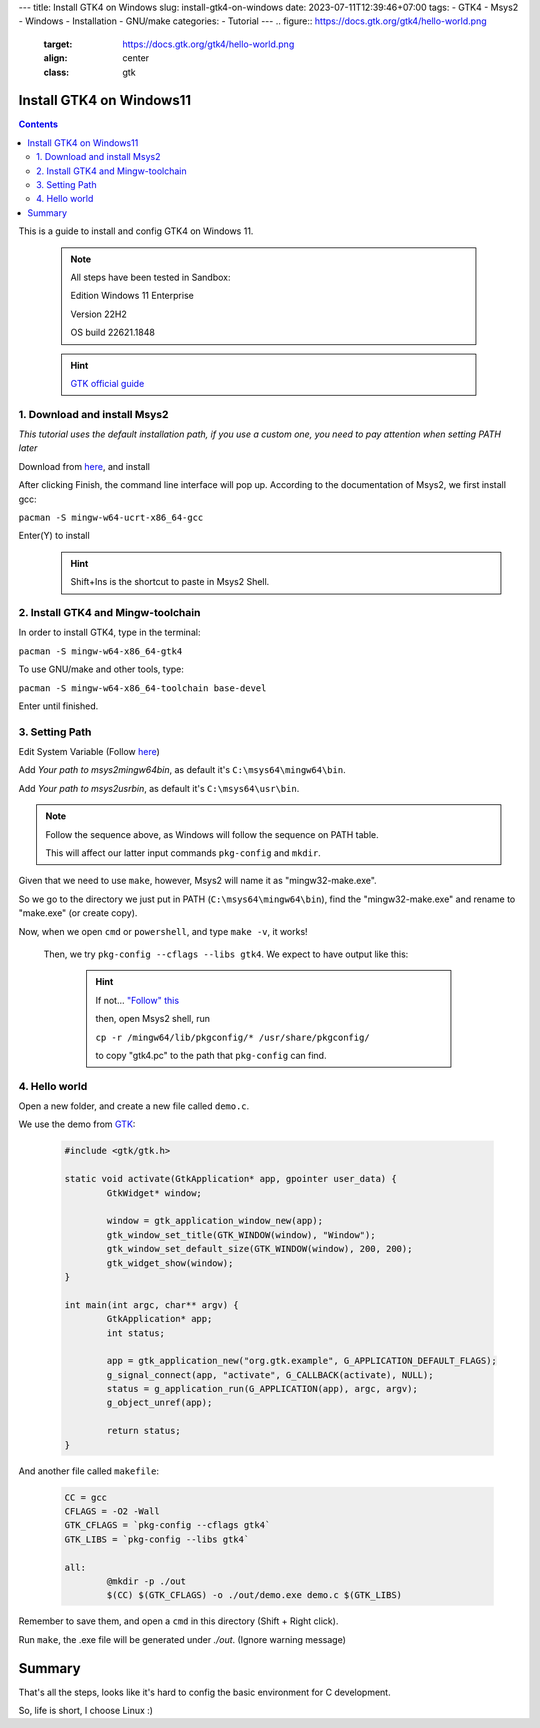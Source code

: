 ---
title: Install GTK4 on Windows
slug: install-gtk4-on-windows
date: 2023-07-11T12:39:46+07:00
tags: 
- GTK4
- Msys2
- Windows
- Installation
- GNU/make
categories: 
- Tutorial
---
.. figure:: https://docs.gtk.org/gtk4/hello-world.png
   :target: https://docs.gtk.org/gtk4/hello-world.png
   :align: center
   :class: gtk


=========================
Install GTK4 on Windows11
=========================

.. contents::

This is a guide to install and config GTK4 on Windows 11.


	.. note::

		All steps have been tested in Sandbox:
		
		Edition	Windows 11 Enterprise

		Version	22H2

		OS build	22621.1848	
	
	.. hint::

		`GTK official guide <https://www.gtk.org/docs/installations/windows/#using-gtk-from-msys2-packages>`_

1. Download and install Msys2
-----------------------------

*This tutorial uses the default installation path, if you use a custom one, you need to pay attention when setting PATH later*

Download from `here <https://www.msys2.org/>`_, and install

After clicking Finish, the command line interface will pop up. According to the documentation of Msys2, we first install gcc:

``pacman -S mingw-w64-ucrt-x86_64-gcc``

Enter(Y) to install
	.. image:: /images/Msys2_install.png
		:align: center
	.. hint::
		
		Shift+Ins is the shortcut to paste in Msys2 Shell.

2. Install GTK4 and Mingw-toolchain
-------------------------------------------

In order to install GTK4, type in the terminal:

``pacman -S mingw-w64-x86_64-gtk4``

To use GNU/make and other tools, type:

``pacman -S mingw-w64-x86_64-toolchain base-devel``

Enter until finished.
	.. image:: /images/Msys2_tool-chain.png
		:align: center


3. Setting Path
---------------

Edit System Variable (Follow `here <https://www.java.com/en/download/help/path.html>`__)

Add *Your path to msys2\mingw64\bin*, as default it's ``C:\msys64\mingw64\bin``.

Add *Your path to msys2\usr\bin*, as default it's ``C:\msys64\usr\bin``.

.. note::
	Follow the sequence above, as Windows will follow the sequence on PATH table.

	This will affect our latter input commands ``pkg-config`` and ``mkdir``.

Given that we need to use ``make``, however, Msys2 will name it as "mingw32-make.exe".

So we go to the directory we just put in PATH (``C:\msys64\mingw64\bin``), find the "mingw32-make.exe" and rename to "make.exe" (or create copy).

Now, when we open ``cmd`` or ``powershell``, and type ``make -v``, it works!

  .. image:: /images/cmd_make.png
    :align: center

 Then, we try ``pkg-config --cflags --libs gtk4``. We expect to have output like this:

  .. image:: /images/cmd_pkg-config.png
    :align: center

  .. hint::
    If not... `"Follow" this <https://img.devrant.com/devrant/rant/r_1093122_83dS9.jpg>`_
    
    then, open Msys2 shell, run 

    ``cp -r /mingw64/lib/pkgconfig/* /usr/share/pkgconfig/`` 

    to copy "gtk4.pc" to the path that ``pkg-config`` can find.
    
4. Hello world
---------------

Open a new folder, and create a new file called ``demo.c``.

We use the demo from `GTK <gtk.org>`_:

	.. code-block:: C
	
			#include <gtk/gtk.h>

			static void activate(GtkApplication* app, gpointer user_data) {
				GtkWidget* window;

				window = gtk_application_window_new(app);
				gtk_window_set_title(GTK_WINDOW(window), "Window");
				gtk_window_set_default_size(GTK_WINDOW(window), 200, 200);
				gtk_widget_show(window);
			}

			int main(int argc, char** argv) {
				GtkApplication* app;
				int status;

				app = gtk_application_new("org.gtk.example", G_APPLICATION_DEFAULT_FLAGS);
				g_signal_connect(app, "activate", G_CALLBACK(activate), NULL);
				status = g_application_run(G_APPLICATION(app), argc, argv);
				g_object_unref(app);

				return status;
			}

And another file called ``makefile``:

	.. code-block:: makefile

		CC = gcc
		CFLAGS = -O2 -Wall
		GTK_CFLAGS = `pkg-config --cflags gtk4`
		GTK_LIBS = `pkg-config --libs gtk4`
	
		all:
			@mkdir -p ./out
			$(CC) $(GTK_CFLAGS) -o ./out/demo.exe demo.c $(GTK_LIBS)

Remember to save them, and open a ``cmd`` in this directory (Shift + Right click).

Run ``make``, the .exe file will be generated under *./out*. (Ignore warning message)

	.. image:: /images/GTK_hello_world.png
		:align: center

=========	
Summary
=========

That's all the steps, looks like it's hard to config the basic environment for C development.

So, life is short, I choose Linux :)

